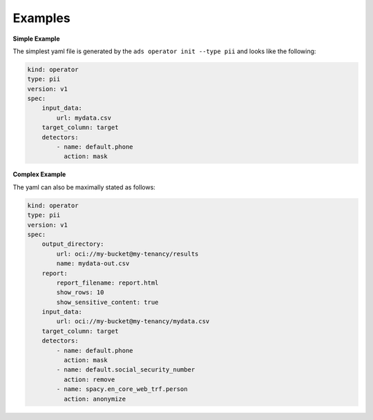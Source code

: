 ========
Examples
========

**Simple Example**

The simplest yaml file is generated by the ``ads operator init --type pii`` and looks like the following:

.. code-block:: yaml

    kind: operator
    type: pii
    version: v1
    spec:
        input_data:
            url: mydata.csv
        target_column: target
        detectors:
            - name: default.phone
              action: mask



**Complex Example**

The yaml can also be maximally stated as follows:


.. code-block:: yaml

    kind: operator
    type: pii
    version: v1
    spec:
        output_directory:
            url: oci://my-bucket@my-tenancy/results
            name: mydata-out.csv
        report:
            report_filename: report.html
            show_rows: 10
            show_sensitive_content: true
        input_data:
            url: oci://my-bucket@my-tenancy/mydata.csv
        target_column: target
        detectors:
            - name: default.phone
              action: mask
            - name: default.social_security_number
              action: remove
            - name: spacy.en_core_web_trf.person
              action: anonymize
